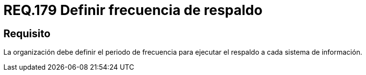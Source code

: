 :slug: rules/179/
:category: rules
:description: En el presente documento se detallan los requerimientos de seguridad relacionados a la importancia que implica realizar copias de seguridad o respaldos de información para un determinado sistema; definiendo un periodo o frecuencia para realizar dicha acción.
:keywords: Requerimiento, Seguridad, Periodo, Frecuencia, Respaldo, Copia de seguridad.
:rules: yes

= REQ.179 Definir frecuencia de respaldo

== Requisito

La organización debe definir el periodo de frecuencia
para ejecutar el respaldo a cada sistema de información.
